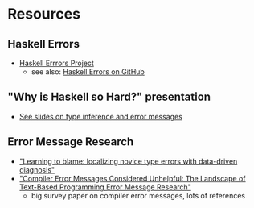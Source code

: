 * Resources
** Haskell Errors
   - [[https://errors.haskell.org][Haskell Errrors Project]]
     - see also: [[https://github.com/haskell/error-messages][Haskell Errors on GitHub]]
** "Why is Haskell so Hard?" presentation
   - [[https://www.slideshare.net/slideshow/why-is-haskell-so-hard-and-how-to-deal-with-it-194330350/194330350#28][See slides on type inference and error messages]]
** Error Message Research
   - [[https://dl.acm.org/doi/10.1145/3138818]["Learning to blame: localizing novice type errors with data-driven diagnosis"]]
   - [[https://dl.acm.org/doi/10.1145/3344429.3372508]["Compiler Error Messages Considered Unhelpful: The Landscape of
     Text-Based Programming Error Message Research"]]
     - big survey paper on compiler error messages, lots of references

